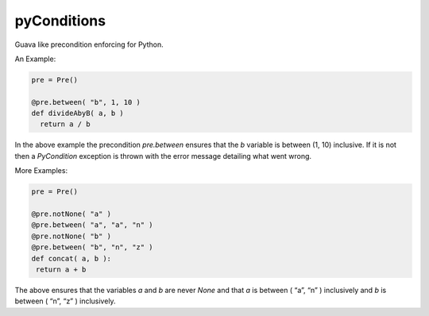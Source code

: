 pyConditions |Build Status|
===========================

Guava like precondition enforcing for Python.

An Example:

.. code:: python

  pre = Pre()

  @pre.between( "b", 1, 10 )
  def divideAbyB( a, b )
    return a / b

In the above example the precondition *pre.between* ensures that the *b*
variable is between (1, 10) inclusive. If it is not then a *PyCondition*
exception is thrown with the error message detailing what went wrong.

More Examples:

.. code:: python

  pre = Pre()

  @pre.notNone( "a" )
  @pre.between( "a", "a", "n" )
  @pre.notNone( "b" )
  @pre.between( "b", "n", "z" )
  def concat( a, b ):
   return a + b

The above ensures that the variables *a* and *b* are never *None* and
that *a* is between ( “a”, “n” ) inclusively and *b* is between ( “n”,
“z” ) inclusively.

.. |Build Status| image:: https://travis-ci.org/streed/pyConditions.png?branch=master
  :target: https://travis-ci.org/streed/pyConditions
